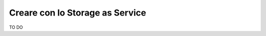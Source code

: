 .. _Creare_STAAS:

**Creare con lo Storage as Service**
************************************

TO DO

